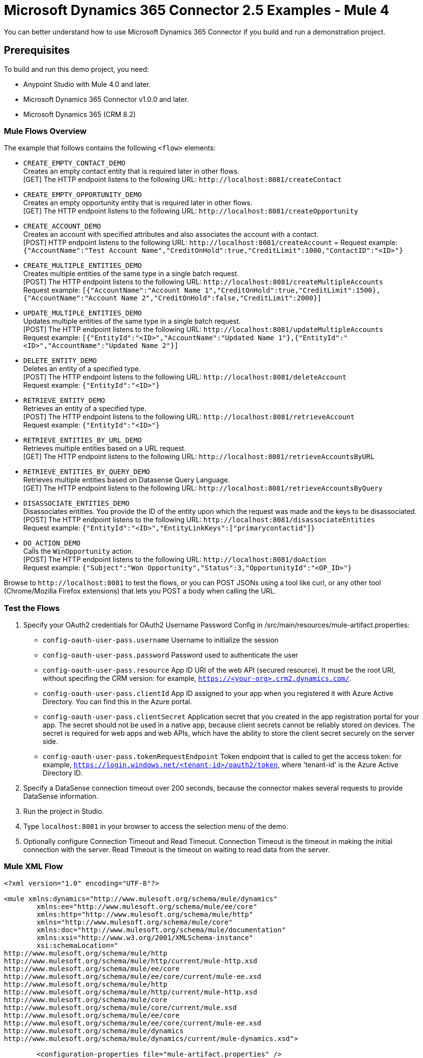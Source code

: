 = Microsoft Dynamics 365 Connector 2.5 Examples - Mule 4
:page-aliases: connectors::microsoft/microsoft-dynamics-365-connector-examples.adoc

You can better understand how to use Microsoft Dynamics 365 Connector if you build and run a demonstration project.

== Prerequisites

To build and run this demo project, you need:

* Anypoint Studio with Mule 4.0 and later.
* Microsoft Dynamics 365 Connector v1.0.0 and later.
* Microsoft Dynamics 365 (CRM 8.2)

=== Mule Flows Overview

The example that follows contains the following `<flow>` elements:

* `CREATE_EMPTY_CONTACT_DEMO` +
Creates an empty contact entity that is required later in other flows. +
[GET] The HTTP endpoint listens to the following URL: `+http://localhost:8081/createContact+`
+
* `CREATE_EMPTY_OPPORTUNITY_DEMO` +
Creates an empty opportunity entity that is required later in other flows. +
[GET] The HTTP endpoint listens to the following URL: `+http://localhost:8081/createOpportunity+`
+
* `CREATE_ACCOUNT_DEMO` +
Creates an account with specified attributes and also associates the account with a contact. +
[POST] HTTP endpoint listens to the following URL: `+http://localhost:8081/createAccount+` =
Request example: `{"AccountName":"Test Account Name","CreditOnHold":true,"CreditLimit":1000,"ContactID":"<ID>"}`
+
* `CREATE_MULTIPLE_ENTITIES_DEMO` +
Creates multiple entities of the same type in a single batch request. +
[POST] The HTTP endpoint listens to the following URL: `+http://localhost:8081/createMultipleAccounts+` +
Request example: `[{"AccountName":"Account Name 1","CreditOnHold":true,"CreditLimit":1500},{"AccountName":"Account Name 2","CreditOnHold":false,"CreditLimit":2000}]`
+
* `UPDATE_MULTIPLE_ENTITIES_DEMO` +
Updates multiple entities of the same type in a single batch request. +
[POST] The HTTP endpoint listens to the following URL: `+http://localhost:8081/updateMultipleAccounts+` +
Request example: `[{"EntityId":"<ID>","AccountName":"Updated Name 1"},{"EntityId":"<ID>","AccountName":"Updated Name 2"}]`
+
* `DELETE_ENTITY_DEMO` +
Deletes an entity of a specified type. +
[POST] The HTTP endpoint listens to the following URL: `+http://localhost:8081/deleteAccount+` +
Request example: `{"EntityId":"<ID>"}`
+
* `RETRIEVE_ENTITY_DEMO` +
Retrieves an entity of a specified type. +
[POST] The HTTP endpoint listens to the following URL: `+http://localhost:8081/retrieveAccount+` +
Request example: `{"EntityId":"<ID>"}`
+
* `RETRIEVE_ENTITIES_BY_URL_DEMO` +
Retrieves multiple entities based on a URL request. +
[GET] The HTTP endpoint listens to the following URL: `+http://localhost:8081/retrieveAccountsByURL+`
+
* `RETRIEVE_ENTITIES_BY_QUERY_DEMO` +
Retrieves multiple entities based on Datasense Query Language. +
[GET] The HTTP endpoint listens to the following URL: `+http://localhost:8081/retrieveAccountsByQuery+` +
+
* `DISASSOCIATE_ENTITIES_DEMO` +
Disassociates entities. You provide the ID of the entity upon which the request was made and the keys to be disassociated. +
[POST] The HTTP endpoint listens to the following URL: `+http://localhost:8081/disassociateEntities+` +
Request example: `{"EntityId":"<ID>","EntityLinkKeys":["primarycontactid"]}`
+
* `DO_ACTION_DEMO` +
Calls the `WinOpportunity` action. +
[POST] The HTTP endpoint listens to the following URL: `+http://localhost:8081/doAction+` +
Request example: `{"Subject":"Won Opportunity","Status":3,"OpportunityId":"<OP_ID>"}`

Browse to `+http://localhost:8081+` to test the flows, or you can POST JSONs using a tool like curl, or any other tool (Chrome/Mozilla Firefox extensions) that lets you POST a body when calling the URL.

=== Test the Flows

. Specify your OAuth2 credentials for OAuth2 Username Password Config in /src/main/resources/mule-artifact.properties:
+
* `config-oauth-user-pass.username`
Username to initialize the session
* `config-oauth-user-pass.password`
Password used to authenticate the user
* `config-oauth-user-pass.resource`
App ID URI of the web API (secured resource). It must be the root URI, without specifing the CRM version: for example, `https://<your-org>.crm2.dynamics.com/`.
* `config-oauth-user-pass.clientId`
App ID assigned to your app when you registered it with Azure Active Directory. You can find this in the Azure portal.
* `config-oauth-user-pass.clientSecret`
Application secret that you created in the app registration portal for your app. The secret should not be used in a native app, because client secrets cannot be reliably stored on devices. The secret is required for web apps and web APIs, which have the ability to store the client secret securely on the server side.
* `config-oauth-user-pass.tokenRequestEndpoint`
Token endpoint that is called to get the access token: for example, `https://login.windows.net/<tenant-id>/oauth2/token`, where 'tenant-id' is the Azure Active Directory ID.
+
. Specify a DataSense connection timeout over 200 seconds, because the connector makes several requests to provide DataSense information.
. Run the project in Studio.
. Type `localhost:8081` in your browser to access the selection menu of the demo.
. Optionally configure Connection Timeout and Read Timeout.
Connection Timeout is the timeout in making the initial connection with the server.
Read Timeout is the timeout on waiting to read data from the server.

=== Mule XML Flow

[source,example,linenums]
----
<?xml version="1.0" encoding="UTF-8"?>

<mule xmlns:dynamics="http://www.mulesoft.org/schema/mule/dynamics"
	xmlns:ee="http://www.mulesoft.org/schema/mule/ee/core"
	xmlns:http="http://www.mulesoft.org/schema/mule/http"
	xmlns="http://www.mulesoft.org/schema/mule/core"
	xmlns:doc="http://www.mulesoft.org/schema/mule/documentation"
	xmlns:xsi="http://www.w3.org/2001/XMLSchema-instance"
	xsi:schemaLocation="
http://www.mulesoft.org/schema/mule/http
http://www.mulesoft.org/schema/mule/http/current/mule-http.xsd
http://www.mulesoft.org/schema/mule/ee/core
http://www.mulesoft.org/schema/mule/ee/core/current/mule-ee.xsd
http://www.mulesoft.org/schema/mule/http
http://www.mulesoft.org/schema/mule/http/current/mule-http.xsd
http://www.mulesoft.org/schema/mule/core
http://www.mulesoft.org/schema/mule/core/current/mule.xsd
http://www.mulesoft.org/schema/mule/ee/core
http://www.mulesoft.org/schema/mule/ee/core/current/mule-ee.xsd
http://www.mulesoft.org/schema/mule/dynamics
http://www.mulesoft.org/schema/mule/dynamics/current/mule-dynamics.xsd">

	<configuration-properties file="mule-artifact.properties" />
	<http:listener-config
        name="HTTP_Listener_config"
        doc:name="HTTP Listener config" >
		<http:listener-connection
            host="0.0.0.0"
            port="8081" />
	</http:listener-config>
	<dynamics:dynamics-config
        name="Dynamics_365_config"
        doc:name="Dynamics 365 Dynamics 365"  >
		<dynamics:oauth-user-pass-connection
            username="${config-oauth-user-pass.username}"
            password="${config-oauth-user-pass.password}"
			resource="${config-oauth-user-pass.resource}"
            clientId="${config-oauth-user-pass.clientId}"
			clientSecret="${config-oauth-user-pass.clientSecret}"
            tokenRequestEndpoint="${config-oauth-user-pass.tokenRequestEndpoint}" />
	</dynamics:dynamics-config>
	<flow name="PARSE_DEMO_TEMPLATE">
        <http:listener
            config-ref="HTTP_Listener_config"
            doc:name="HTTP"
            path="/"/>
        <parse-template
            location="form.html"
            doc:name="Parse Template"/>
    </flow>
    <flow name="CREATE_EMPTY_CONTACT_DEMO">
        <http:listener
            config-ref="HTTP_Listener_config"
            path="/createContact" doc:name="HTTP"/>
        <logger message="Requested 'Create Contact Operation'"
            level="INFO" doc:name="Logger"/>
		<dynamics:create config-ref="Dynamics_365_config"
            logicalName="contact" doc:name="Microsoft Dynamics 365">
			<dynamics:attributes ><![CDATA[#[{}]]]></dynamics:attributes>
		</dynamics:create>

        <logger message="#['Received Response from &quot;Create Contact Operation&quot;:' ++ payload]" level="INFO" doc:name="Logger"/>
    </flow>
    <flow name="CREATE_EMPTY_OPPORTUNITY_DEMO">
        <http:listener config-ref="HTTP_Listener_config"
            path="/createOpportunity" doc:name="HTTP"/>
        <logger message="Requested 'Create Opportunity Operation'"
            level="INFO" doc:name="Logger"/>
		<dynamics:create config-ref="Dynamics_365_config"
            logicalName="opportunity" doc:name="Microsoft Dynamics 365">
			<dynamics:attributes ><![CDATA[#[{}]]]></dynamics:attributes>
		</dynamics:create>
        <logger message="#['Received Response from &quot;Create Opportunity Operation&quot;: ' ++ payload]" level="INFO" doc:name="Logger"/>
    </flow>
    <flow name="CREATE_ACCOUNT_DEMO">
        <http:listener config-ref="HTTP_Listener_config"
            path="/createAccount" doc:name="HTTP"/>
        <logger message="Requested 'Create Account Operation'"
            level="INFO" doc:name="Logger"/>
        <ee:transform doc:name="Transform Message">
            <ee:message>
            	<ee:set-payload>
            <![CDATA[%dw 2.0
output application/java
---
{
	name: payload.AccountName,
	creditonhold: payload.CreditOnHold,
	creditlimit: payload.CreditLimit,
	"primarycontactid@odata.bind": "/contacts(" ++ payload.ContactID ++ ")"
}]]></ee:set-payload>
			</ee:message>
		</ee:transform>
        <dynamics:create config-ref="Dynamics_365_config"
            logicalName="account" doc:name="Microsoft Dynamics 365">
            <dynamics:attributes>#[payload]</dynamics:attributes>
        </dynamics:create>
        <logger message="#['Received Response from &quot;Create Account Operation&quot; : ' ++ payload]" level="INFO" doc:name="Logger"/>
    </flow>
    <flow name="CREATE_MULTIPLE_ENTITIES_DEMO">
        <http:listener config-ref="HTTP_Listener_config"
            path="/createMultipleAccounts" doc:name="HTTP"/>
        <logger message="Requested 'Create Multiple Accounts Operation'"
            level="INFO" doc:name="Logger"/>
        <ee:transform doc:name="Transform Message">
            <ee:message>
            	<ee:set-payload><![CDATA[%dw 2.0
input payload application/json
output application/java
---
payload map {
      name: $.AccountName,
      creditlimit : $.CreditLimit,
      creditonhold : $.CreditOnHold
}]]></ee:set-payload>
			</ee:message>
        </ee:transform>
        <dynamics:create-multiple config-ref="Dynamics_365_config"
            logicalName="account" doc:name="Microsoft Dynamics 365">
            <dynamics:entities-attributes>#[payload]</dynamics:entities-attributes>
        </dynamics:create-multiple>
        <logger message="Received Response from 'Create Multiple Entities Operation'"
            level="INFO" doc:name="Logger"/>
        <ee:transform doc:name="Response to JSON"  >
			<ee:message >
				<ee:set-payload ><![CDATA[%dw 2.0
output application/json
---
payload]]></ee:set-payload>
			</ee:message>
		</ee:transform>
    </flow>
    <flow name="UPDATE_ENTITY_DEMO">
        <http:listener config-ref="HTTP_Listener_config"
            path="/updateAccount" doc:name="HTTP"/>
        <logger message="Requested 'Update Entity Operation'"
            level="INFO" doc:name="Logger"/>
        <ee:transform doc:name="Transform Message">
            <ee:message>
            	<ee:set-payload><![CDATA[%dw 2.0
output application/java
---
{
	entityId: payload.EntityId,
	attributes: {
		creditlimit: payload.CreditLimit,
		name: payload.AccountName
	}
}]]></ee:set-payload>
			</ee:message>
        </ee:transform>
        <dynamics:update config-ref="Dynamics_365_config"
            logicalName="account" doc:name="Microsoft Dynamics 365">
            <dynamics:attributes>#[payload]</dynamics:attributes>
        </dynamics:update>
        <logger message="'Update Entity Operation' has ended with success"
            level="INFO" doc:name="Logger"/>
        <ee:transform doc:name="Response to JSON"  >
			<ee:message >
				<ee:set-payload ><![CDATA[%dw 2.0
output application/json
---
payload]]></ee:set-payload>
			</ee:message>
		</ee:transform>
    </flow>
    <flow name="UPDATE_MULTIPLE_ENTITIES_DEMO">
        <http:listener config-ref="HTTP_Listener_config"
            path="/updateMultipleAccounts" doc:name="HTTP"/>
        <logger message="Requested 'Update Multiple Entities Operation'"
            level="INFO" doc:name="Logger"/>
        <ee:transform doc:name="Transform Message">
            <ee:message>
            	<ee:set-payload><![CDATA[%dw 2.0
input payload application/json
output application/java
---
payload map {
	entityId: $.EntityId,
	attributes: {
		name: $.AccountName
	}
}]]></ee:set-payload>
			</ee:message>
        </ee:transform>
        <dynamics:update-multiple config-ref="Dynamics_365_config"
            logicalName="account" doc:name="Microsoft Dynamics 365">
            <dynamics:entities-attributes>#[payload]</dynamics:entities-attributes>
        </dynamics:update-multiple>
        <logger message="Received Response from 'Update Multiple Entities Operation'"
            level="INFO" doc:name="Logger"/>
        <ee:transform doc:name="Response to JSON"  >
			<ee:message >
				<ee:set-payload ><![CDATA[%dw 2.0
output application/json
---
payload]]></ee:set-payload>
			</ee:message>
		</ee:transform>
    </flow>
    <flow name="DELETE_ENTITY_DEMO">
        <http:listener config-ref="HTTP_Listener_config"
            path="/deleteAccount" doc:name="HTTP"/>
        <logger message="Requested 'Delete Entity Operation'"
            level="INFO" doc:name="Logger"/>
        <dynamics:delete config-ref="Dynamics_365_config"
            logicalName="account" doc:name="Microsoft Dynamics 365">
			<dynamics:id>#[payload.EntityId]</dynamics:id>
		</dynamics:delete>
        <logger message="'Delete Entity Operation' has ended with success"
            level="INFO" doc:name="Logger"/>
    </flow>
    <flow name="RETRIEVE_ENTITY_DEMO">
        <http:listener config-ref="HTTP_Listener_config"
            path="/retrieveAccount" doc:name="HTTP"/>
        <logger message="Requested 'Retrieve Entity Operation'"
            level="INFO" doc:name="Logger"/>
        <dynamics:retrieve config-ref="Dynamics_365_config"
            logicalName="account" doc:name="Microsoft Dynamics 365">
			<dynamics:id>#[payload.EntityId]</dynamics:id>
		</dynamics:retrieve>
        <logger message="Received Response from 'Retrieve Entity Operation'"
            level="INFO" doc:name="Logger"/>
        <ee:transform doc:name="Response to JSON"  >
			<ee:message >
				<ee:set-payload ><![CDATA[%dw 2.0
output application/json
---
payload]]></ee:set-payload>
			</ee:message>
		</ee:transform>
    </flow>
    <flow name="RETRIEVE_ENTITIES_BY_URL_DEMO">
        <http:listener config-ref="HTTP_Listener_config"
            path="/retrieveAccountsByURL" doc:name="HTTP"/>
        <logger message="Requested 'Retrieve Multiple Operation'"
            level="INFO" doc:name="Logger"/>
        <dynamics:retrieve-multiple config-ref="Dynamics_365_config"
            doc:name="Microsoft Dynamics 365">
        	<dynamics:data-query-url>${config-oauth-user-pass.resource}/api/data/v8.2/accounts?$select=name,accountnumber&amp;$top=3</dynamics:data-query-url>
        </dynamics:retrieve-multiple>

        <logger message="Received Response from 'Retrieve Multiple Operation'"
            level="INFO" doc:name="Logger"/>
        <ee:transform doc:name="Response to JSON" >
			<ee:message >
				<ee:set-payload ><![CDATA[%dw 2.0
output application/json
---
payload]]></ee:set-payload>
			</ee:message>
		</ee:transform>
    </flow>
    <flow name="RETRIEVE_ENTITIES_BY_QUERY_DEMO">
        <http:listener config-ref="HTTP_Listener_config"
            path="/retrieveAccountsByQuery" doc:name="HTTP"/>
        <logger message="Requested 'Retrieve Multiple By Query Operation'"
            level="INFO" doc:name="Logger"/>
        <dynamics:retrieve-multiple-by-query
            config-ref="Dynamics_365_config" doc:name="Microsoft Dynamics 365">
        	<dynamics:query>dsql:SELECT accountid,accountnumber,name FROM accounts LIMIT 2</dynamics:query>
        </dynamics:retrieve-multiple-by-query>

        <logger message="Received Response from 'Retrieve Multiple By Query Operation'"
            level="INFO" doc:name="Logger"/>
		<ee:transform doc:name="Response to JSON">
			<ee:message>
				<ee:set-payload><![CDATA[%dw 2.0
output application/json
---
payload]]></ee:set-payload>
			</ee:message>
		</ee:transform>
    </flow>
    <flow name="DISASSOCIATE_ENTITIES_DEMO">
        <http:listener config-ref="HTTP_Listener_config"
            path="/disassociateEntities" doc:name="HTTP"/>
        <logger level="INFO" doc:name="Logger"
            message="Requested 'Disassociate Entities Operation'"/>
        <ee:transform doc:name="Transform Message">
            <ee:message>
            	<ee:set-payload><![CDATA[%dw 2.0
output application/java
---
{
	entityId: payload.EntityId,
	attributes: payload.EntityLinkKeys
}]]></ee:set-payload>
			</ee:message>
        </ee:transform>
        <dynamics:disassociate config-ref="Dynamics_365_config"
            logicalName="account" doc:name="Microsoft Dynamics 365">
            <dynamics:attributes>#[payload]</dynamics:attributes>
        </dynamics:disassociate>
        <logger level="INFO" doc:name="Logger"
            message="Finished 'Disassociate Entities Operation' with success"/>
    </flow>
    <flow name="DO_ACTION_DEMO">
        <http:listener config-ref="HTTP_Listener_config"
            path="/doAction" doc:name="HTTP"/>
        <logger message="Requested 'Do Action Operation'"
            level="INFO" doc:name="Logger"/>

		<ee:transform doc:name="Transform Message">
            <ee:message>
            	<ee:set-payload><![CDATA[%dw 2.0
output application/java
---
{
	OpportunityClose: {
		subject: payload.Subject,
		"opportunityid@odata.bind": "/opportunities(" ++ payload.OpportunityId ++ ")"
	},
	Status: payload.Status
}]]></ee:set-payload>
			</ee:message>
        </ee:transform>
        <dynamics:do-action config-ref="Dynamics_365_config"
            actionName="WinOpportunity" doc:name="Microsoft Dynamics 365"/>
        <logger message="Finished 'Do Action Operation'"
            level="INFO" doc:name="Logger"/>
    </flow>
</mule>
----

== Update an Entity

. Add the Microsoft Dynamics 365 Update operation.
. Specify the logical name (required), which is the name of the schema in lowercase.
. Define optional attributes for the default. The entity ID is a required attribute that indicates which entity instance to update.

=== Example: Update Entity

Updates an account with specified attributes.

[POST] The HTTP endpoint listens to the following URL: `+http://localhost:8081/updateAccount+`

=== Request Example

[source,json]
----
{"EntityId":"<ENTRY_ID>","AccountName":"Updated Name","CreditLimit":1500}
----

image::microsoft-365-update-entity.png[]

=== Flow Definition

[source,xml,linenums]
----
<flow name="UPDATE_ENTITY_DEMO">
    <http:listener
    	config-ref="HTTP_Listener_config"
	path="/updateAccount"
	doc:name="HTTP"/>
    <logger
    	message="Requested 'Update Entity Operation'"
	level="INFO"
	doc:name="Logger"/>
    <ee:transform doc:name="Transform Message">
        <ee:message>
            <ee:set-payload><![CDATA[%dw 2.0
            output application/java
            ---
            {
                entityId: payload.EntityId,
                attributes: {
                    creditlimit: payload.CreditLimit,
                    name: payload.AccountName
                }
            }]]>
            </ee:set-payload>
        </ee:message>
    </ee:transform>
    <dynamics:update
    	config-ref="Dynamics_365_config"
	logicalName="account"
	doc:name="Microsoft Dynamics 365">
        <dynamics:attributes>#[payload]</dynamics:attributes>
    </dynamics:update>
    <logger
    	message="'Update Entity Operation' has ended with success"
	level="INFO"
	doc:name="Logger"/>
    <ee:transform doc:name="Response to JSON" >
        <ee:message>
            <ee:set-payload><![CDATA[%dw 2.0
            output application/json
            ---
            payload]]>
            </ee:set-payload>
        </ee:message>
    </ee:transform>
</flow>
----

== See Also

https://help.mulesoft.com[MuleSoft Help Center]

